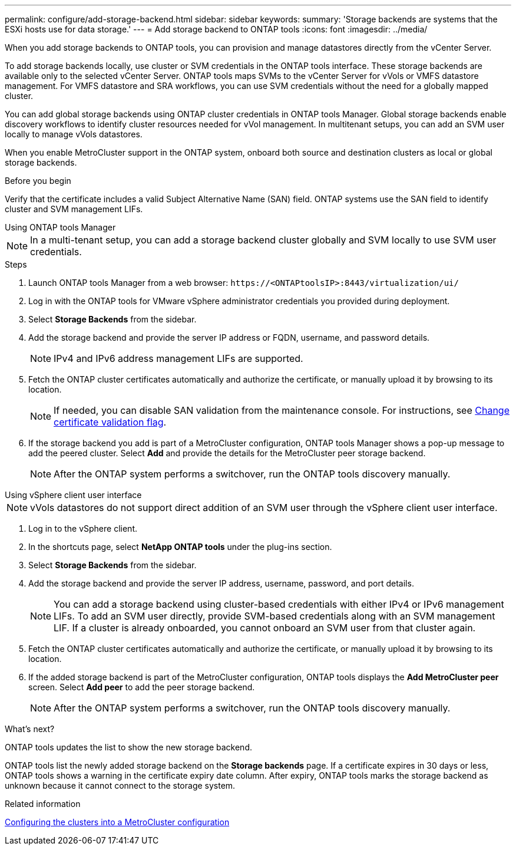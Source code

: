 ---
permalink: configure/add-storage-backend.html
sidebar: sidebar
keywords:
summary: 'Storage backends are systems that the ESXi hosts use for data storage.'
---
= Add storage backend to ONTAP tools
:icons: font
:imagesdir: ../media/

[.lead]

When you add storage backends to ONTAP tools, you can provision and manage datastores directly from the vCenter Server.

To add storage backends locally, use cluster or SVM credentials in the ONTAP tools interface. These storage backends are available only to the selected vCenter Server. ONTAP tools maps SVMs to the vCenter Server for vVols or VMFS datastore management. For VMFS datastore and SRA workflows, you can use SVM credentials without the need for a globally mapped cluster.

You can add global storage backends using ONTAP cluster credentials in ONTAP tools Manager. Global storage backends enable discovery workflows to identify cluster resources  needed for vVol management. In multitenant setups, you can add an SVM user locally to manage vVols datastores.

When you enable MetroCluster support in the ONTAP system, onboard both source and destination clusters as local or global storage backends.

// 10.5 updates -Jani rewrote the intro and added the last para. Added before you begin section.
.Before you begin

Verify that the certificate includes a valid Subject Alternative Name (SAN) field. ONTAP systems use the SAN field to identify cluster and SVM management LIFs.

[role="tabbed-block"]
====

.Using ONTAP tools Manager
--

[NOTE]
In a multi-tenant setup, you can add a storage backend cluster globally and SVM locally to use SVM user credentials.

.Steps

. Launch ONTAP tools Manager from a web browser: `\https://<ONTAPtoolsIP>:8443/virtualization/ui/` 
. Log in with the ONTAP tools for VMware vSphere administrator credentials you provided during deployment. 
. Select *Storage Backends* from the sidebar.
. Add the storage backend and provide the server IP address or FQDN, username, and password details.
[NOTE]
IPv4 and IPv6 address management LIFs are supported.
. Fetch the ONTAP cluster certificates automatically and authorize the certificate, or manually upload it by browsing to its location.
[NOTE]
If needed, you can disable SAN validation from the maintenance console. For instructions, see link:../manage/change-valid-flag.html[Change certificate validation flag].
. If the storage backend you add is part of a MetroCluster configuration, ONTAP tools Manager shows a pop-up message to add the peered cluster. Select *Add* and provide the details for the MetroCluster peer storage backend.
[NOTE]
After the ONTAP system performs a switchover, run the ONTAP tools discovery manually.

// 10.5 updates -Jani.
--

.Using vSphere client user interface
--

[NOTE]
vVols datastores do not support direct addition of an SVM user through the vSphere client user interface.

. Log in to the vSphere client.
. In the shortcuts page, select *NetApp ONTAP tools* under the plug-ins section.
. Select *Storage Backends* from the sidebar.
. Add the storage backend and provide the server IP address, username, password, and port details.
[NOTE]
You can add a storage backend using cluster-based credentials with either IPv4 or IPv6 management LIFs. To add an SVM user directly, provide SVM-based credentials along with an SVM management LIF. If a cluster is already onboarded, you cannot onboard an SVM user from that cluster again.
. Fetch the ONTAP cluster certificates automatically and authorize the certificate, or manually upload it by browsing to its location.
. If the added storage backend is part of the MetroCluster configuration, ONTAP tools displays the *Add MetroCluster peer* screen. Select *Add peer* to add the peer storage backend. 
[NOTE]
After the ONTAP system performs a switchover, run the ONTAP tools discovery manually.

// 10.5 updates -Jani. For MCC and certificate feature updates.
.What’s next?

ONTAP tools updates the list to show the new storage backend.

--
====

ONTAP tools list the newly added storage backend on the *Storage backends* page. If a certificate expires in 30 days or less, ONTAP tools shows a warning in the certificate expiry date column. After expiry, ONTAP tools marks the storage backend as unknown because it cannot connect to the storage system.

.Related information

https://docs.netapp.com/us-en/ontap-metrocluster/install-ip/task_sw_config_configure_clusters.html[Configuring the clusters into a MetroCluster configuration]
